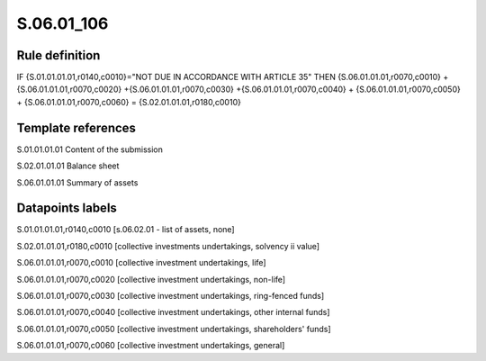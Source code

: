 ===========
S.06.01_106
===========

Rule definition
---------------

IF {S.01.01.01.01,r0140,c0010}="NOT DUE IN ACCORDANCE WITH ARTICLE 35"  THEN {S.06.01.01.01,r0070,c0010} + {S.06.01.01.01,r0070,c0020} +{S.06.01.01.01,r0070,c0030} +{S.06.01.01.01,r0070,c0040} +  {S.06.01.01.01,r0070,c0050} + {S.06.01.01.01,r0070,c0060} = {S.02.01.01.01,r0180,c0010}


Template references
-------------------

S.01.01.01.01 Content of the submission

S.02.01.01.01 Balance sheet

S.06.01.01.01 Summary of assets


Datapoints labels
-----------------

S.01.01.01.01,r0140,c0010 [s.06.02.01 - list of assets, none]

S.02.01.01.01,r0180,c0010 [collective investments undertakings, solvency ii value]

S.06.01.01.01,r0070,c0010 [collective investment undertakings, life]

S.06.01.01.01,r0070,c0020 [collective investment undertakings, non-life]

S.06.01.01.01,r0070,c0030 [collective investment undertakings, ring-fenced funds]

S.06.01.01.01,r0070,c0040 [collective investment undertakings, other internal funds]

S.06.01.01.01,r0070,c0050 [collective investment undertakings, shareholders' funds]

S.06.01.01.01,r0070,c0060 [collective investment undertakings, general]



